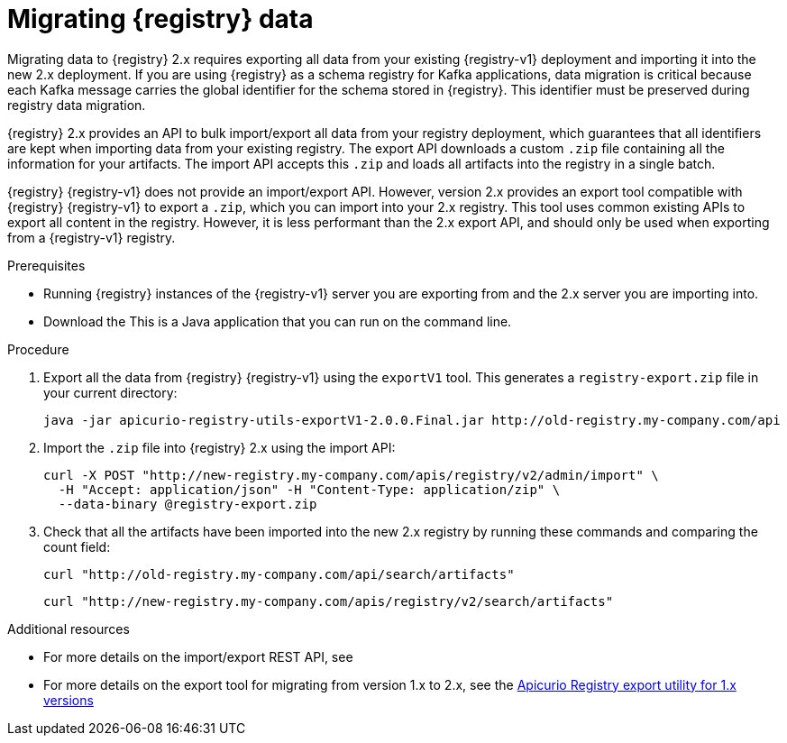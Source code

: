 // Metadata created by nebel
// ParentAssemblies: assemblies/getting-started/as_managing-registry-artifacts.adoc

[id="migrating-registry-data"]
= Migrating {registry} data

[role="_abstract"]
Migrating data to {registry} 2.x requires exporting all data from your existing {registry-v1} deployment and importing it into the new 2.x deployment. If you are using {registry} as a schema registry for Kafka applications, data migration is critical because each Kafka message carries the global identifier for the schema stored in {registry}. This identifier must be preserved during registry data migration.

{registry} 2.x provides an API to bulk import/export all data from your registry deployment, which guarantees that all identifiers are kept when importing data from your existing registry. The export API downloads a custom `.zip` file containing all the information for your artifacts. The import API accepts this `.zip` and loads all artifacts into the registry in a single batch.

{registry} {registry-v1} does not provide an import/export API. However, version 2.x provides an export tool compatible with {registry} {registry-v1} to export a `.zip`, which you can import into your 2.x registry. This tool uses common existing APIs to export all content in the registry. However, it is less performant than the 2.x export API, and should only be used when exporting from a {registry-v1} registry. 

.Prerequisites 
* Running {registry} instances of the {registry-v1} server you are exporting from and the 2.x server you are importing into.
* Download the 
ifdef::apicurio-registry[]
link:https://github.com/Apicurio/apicurio-registry/releases/download/2.0.0.Final/apicurio-registry-utils-exportV1-2.0.0.Final.jar[{registry} export tool]. 
endif::[]
ifdef::rh-service-registry[]
link:https://access.redhat.com/jbossnetwork/restricted/listSoftware.html?downloadType=distributions&product=red.hat.integration[{registry} export tool]. 
endif::[]
This is a Java application that you can run on the command line.

.Procedure

. Export all the data from {registry} {registry-v1} using the `exportV1` tool. This generates a `registry-export.zip` file in your current directory:
+
[source,bash]
----
java -jar apicurio-registry-utils-exportV1-2.0.0.Final.jar http://old-registry.my-company.com/api
----

. Import the `.zip` file into {registry} 2.x using the import API: 
+
[source,bash]
----
curl -X POST "http://new-registry.my-company.com/apis/registry/v2/admin/import" \
  -H "Accept: application/json" -H "Content-Type: application/zip" \
  --data-binary @registry-export.zip
----

. Check that all the artifacts have been imported into the new 2.x registry by running these commands and comparing the count field:
+
[source,bash]
----
curl "http://old-registry.my-company.com/api/search/artifacts"
----
+
[source,bash]
----
curl "http://new-registry.my-company.com/apis/registry/v2/search/artifacts"
----

[role="_additional-resources"]
.Additional resources
* For more details on the import/export REST API, see 
ifdef::apicurio-registry[]
link:https://www.apicur.io/registry/docs/apicurio-registry/2.0.0.Final/getting-started/assembly-managing-registry-artifacts-api.html#exporting-importing-using-rest-api[Exporting and importing registry content using REST API commands]
endif::[]
ifdef::rh-service-registry[]
the link:{LinkServiceRegistryUser}#exporting-importing-using-rest-api[{NameServiceRegistryUser}]
endif::[]
* For more details on the export tool for migrating from version 1.x to 2.x, see the link:https://github.com/Apicurio/apicurio-registry/tree/master/utils/exportV1[Apicurio Registry export utility for 1.x versions]
